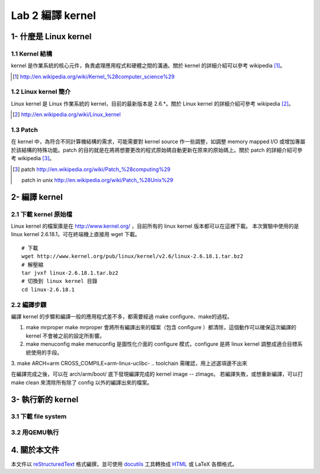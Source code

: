 =================
Lab 2 編譯 kernel
=================

1- 什麼是 Linux kernel
======================

1.1 Kernel 結構
---------------
kernel 是作業系統的核心元件，負責處理應用程式和硬體之間的溝通。關於 kernel 的詳細介紹可以參考 wikipedia [#]_。

.. [#] http://en.wikipedia.org/wiki/Kernel_%28computer_science%29

1.2 Linux kernel 簡介
---------------------
Linux kernel 是 Linux 作業系統的 kernel，目前的最新版本是 2.6.*。關於 Linux kernel 的詳細介紹可參考 wikipedia [#]_。

.. [#] http://en.wikipedia.org/wiki/Linux_kernel

1.3 Patch
---------
在 kernel 中，為符合不同計算機結構的需求，可能需要對 kernel source 作一些調整，如調整 memory mapped I/O 或增加專屬於該結構的特殊功能。patch 的目的就是在將將想要更改的程式原始碼自動更新在原來的原始碼上。關於 patch 的詳細介紹可參考 wikipedia [#]_。

.. [#] patch http://en.wikipedia.org/wiki/Patch_%28computing%29
       
       patch in unix http://en.wikipedia.org/wiki/Patch_%28Unix%29

2- 編譯 kernel
==============

2.1 下載 kernel 原始檔
----------------------
Linux kernel 的檔案庫是在 http://www.kernel.org/ ，目前所有的 linux kernel 版本都可以在這裡下載。
本次實驗中使用的是 linux kernel 2.6.18.1，可在終端機上直接用 wget 下載。

::

  # 下載
  wget http://www.kernel.org/pub/linux/kernel/v2.6/linux-2.6.18.1.tar.bz2
  # 解壓縮
  tar jvxf linux-2.6.18.1.tar.bz2
  # 切換到 linux kernel 目錄
  cd linux-2.6.18.1

2.2 編譯步驟
------------

編譯 kernel 的步驟和編譯一般的應用程式差不多，都需要經過 make configure、make的過程。

1. make mrproper
   make mrproper 會將所有編譯出來的檔案（包含 configure ）都清除，這個動作可以確保這次編譯的kernel
   不會被之前的設定所影響。
2. make menuconfig
   make menuconfig 是圖性化介面的 configure 模式，configure 是將 linux kernel 調整成適合目標系統使用的手段。
.. 需補上 menuconfig 的選項
3. make ARCH=arm CROSS_COMPILE=arm-linux-uclibc-
.. toolchain 需確認，用上述選項邊不出來

在編譯完成之後，可以在 arch/arm/boot/ 底下發現編譯完成的 kernel image -- zImage。
若編譯失敗，或想重新編譯，可以打 make clean 來清除所有除了 config 以外的編譯出來的檔案。

3- 執行新的 kernel
==================

3.1 下載 file system
--------------------

3.2 用QEMU執行
--------------

4. 關於本文件
=============

本文件以 `reStructuredText`_ 格式編撰，並可使用 `docutils`_ 工具轉換成 `HTML`_ 或 LaTeX 各類格式。

.. _reStructuredText: http://docutils.sourceforge.net/rst.html
.. _docutils: http://docutils.sourceforge.net/
.. _HTML: http://www.hosting4u.cz/jbar/rest/rest.html

